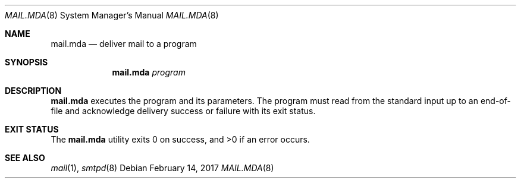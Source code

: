.\"	$OpenBSD: mail.file.8,v 1.2 2017/02/14 20:36:41 gilles Exp $
.\"
.\" Copyright (c) 2017 Gilles Chehade <gilles@poolp.org>
.\"
.\" Permission to use, copy, modify, and distribute this software for any
.\" purpose with or without fee is hereby granted, provided that the above
.\" copyright notice and this permission notice appear in all copies.
.\"
.\" THE SOFTWARE IS PROVIDED "AS IS" AND THE AUTHOR DISCLAIMS ALL WARRANTIES
.\" WITH REGARD TO THIS SOFTWARE INCLUDING ALL IMPLIED WARRANTIES OF
.\" MERCHANTABILITY AND FITNESS. IN NO EVENT SHALL THE AUTHOR BE LIABLE FOR
.\" ANY SPECIAL, DIRECT, INDIRECT, OR CONSEQUENTIAL DAMAGES OR ANY DAMAGES
.\" WHATSOEVER RESULTING FROM LOSS OF USE, DATA OR PROFITS, WHETHER IN AN
.\" ACTION OF CONTRACT, NEGLIGENCE OR OTHER TORTIOUS ACTION, ARISING OUT OF
.\" OR IN CONNECTION WITH THE USE OR PERFORMANCE OF THIS SOFTWARE.
.\"
.Dd $Mdocdate: February 14 2017 $
.Dt MAIL.MDA 8
.Os
.Sh NAME
.Nm mail.mda
.Nd deliver mail to a program
.Sh SYNOPSIS
.Nm mail.mda
.Ar program
.Sh DESCRIPTION
.Nm
executes the program and its parameters.
The program must read from the standard input up to an end-of-file
and acknowledge delivery success or failure with its exit status.
.Sh EXIT STATUS
.Ex -std mail.mda
.Sh SEE ALSO
.Xr mail 1 ,
.Xr smtpd 8
